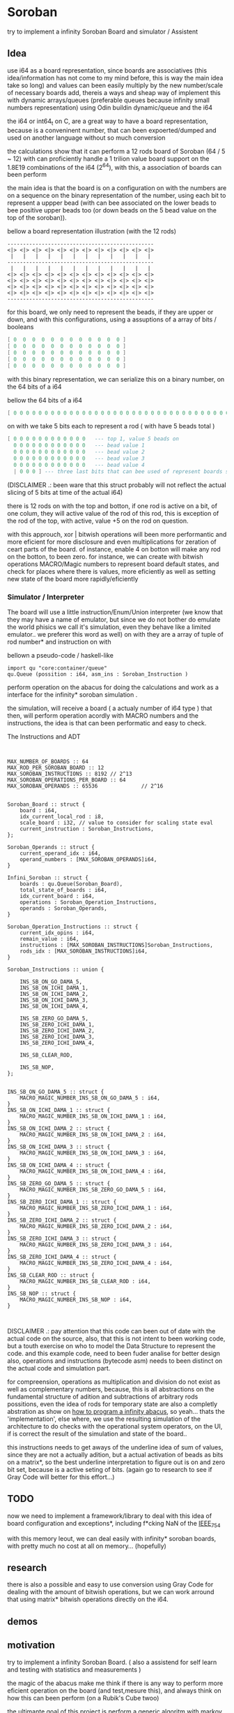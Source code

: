
* Soroban

try to implement a infinity Soroban Board and simulator / Assistent

** Idea

use i64 as a board representation, since boards are associatives (this idea/information has not come to my mind before, this is way the main idea take so long) and values can been easily multiply by the new number/scale of necessary boards add, thereis a ways and sheap way of implement this with dynamic arrays/queues (preferable queues because infinity small numbers representation) using Odin buildin dynamic/queue and the i64

the i64 or int64_t on C, are a great way to have a board representation, because is a conveninent number, that can been expoerted/dumped and used on another language without so much conversion

the calculations show that it can perform a 12 rods board of Soroban (64 / 5 ~ 12) with can proficiently handle a 1 trilion value board support on the 1.8E19 combinations of the i64 (2^64), with this, a association of boards can been perform

the main idea is that the board is on a configuration on with the numbers are on a sequence on the binary representation of the number, using each bit to represent a uppper bead (with can bee associated on the lower beads to bee positive upper beads too (or down beads on the 5 bead value on the top of the soroban)).

bellow a board representation illustration (with the 12 rods)

#+begin_src text
-----------------------------------------------
<|> <|> <|> <|> <|> <|> <|> <|> <|> <|> <|> <|>
 |   |   |   |   |   |   |   |   |   |   |   |
-----------------------------------------------
 |   |   |   |   |   |   |   |   |   |   |   |
<|> <|> <|> <|> <|> <|> <|> <|> <|> <|> <|> <|>
<|> <|> <|> <|> <|> <|> <|> <|> <|> <|> <|> <|>
<|> <|> <|> <|> <|> <|> <|> <|> <|> <|> <|> <|>
<|> <|> <|> <|> <|> <|> <|> <|> <|> <|> <|> <|>
-----------------------------------------------
#+end_src

for this board, we only need to represent the beads, if they are upper or down, and with this configurations, using a assuptions of a array of bits / booleans

#+begin_src lua
[ 0  0  0  0  0  0  0  0  0  0  0  0 ]
[ 0  0  0  0  0  0  0  0  0  0  0  0 ]
[ 0  0  0  0  0  0  0  0  0  0  0  0 ]
[ 0  0  0  0  0  0  0  0  0  0  0  0 ]
[ 0  0  0  0  0  0  0  0  0  0  0  0 ]
#+end_src

with this binary representation, we can serialize this on a binary number, on the 64 bits of a i64

bellow the 64 bits of a i64

#+begin_src lua
[ 0 0 0 0 0 0 0 0 0 0 0 0 0 0 0 0 0 0 0 0 0 0 0 0 0 0 0 0 0 0 0 0 0 0 0 0 0 0 0 0 0 0 0 0 0 0 0 0 0 0 0 0 0 0 0 0 0 0 0 0 0 0 0 ]
#+end_src

on with we take 5 bits each to represent a rod ( with have 5 beads total )

#+begin_src lua
[ 0 0 0 0 0 0 0 0 0 0 0 0   --- top 1, value 5 beads on
  0 0 0 0 0 0 0 0 0 0 0 0   --- bead value 1
  0 0 0 0 0 0 0 0 0 0 0 0   --- bead value 2
  0 0 0 0 0 0 0 0 0 0 0 0   --- bead value 3
  0 0 0 0 0 0 0 0 0 0 0 0   --- bead value 4
  | 0 0 0 ] --- three last bits that can bee used of represent boards states, if necessary
#+end_src

(DISCLAIMER .: been ware that this struct probably will not reflect the actual slicing of 5 bits at time of the actual i64)

there is 12 rods on with the top and botton, if one rod is active on a bit, of one colum, they will active value of the rod of this rod, this is exception of the rod of the top, with active, value +5 on the rod on question.

with this approuch, xor | bitwish operations will been more performantic and more eficient for more disclosure and even multiplications for zeration of ceart parts of the board. of instance, enable 4 on botton will make any rod on the botton, to been zero. for instance, we can create with bitwish operations MACRO/Magic numbers to represent board default states, and check for places where there is values, more eficiently as well as setting new state of the board more rapidly/eficiently

*** Simulator / Interpreter

The board will use a little instruction/Enum/Union interpreter (we know that they may have a name of emulator, but since we do not bother do emulate the world phisics we call it's simulation, even they behave like a limited emulator.. we preferer this word as well) on with they are a array of tuple of rod number* and instruction on with

bellown a pseudo-code / haskell-like

#+begin_src odin
import qu "core:container/queue"
qu.Queue (possition : i64, asm_ins : Soroban_Instruction )
#+end_src

perform operation on the abacus for doing the calculations and work as a interface for the infinity* soroban simulation .

the simulation, will receive a board ( a actualy number of i64 type ) that then, will perform operation acordly with MACRO numbers and the instructions, the idea is that can been performatic and easy to check.

The Instructions and ADT

#+begin_src odin


MAX_NUMBER_OF_BOARDS :: 64
MAX_ROD_PER_SOROBAN_BOARD :: 12
MAX_SOROBAN_INSTRUCTIONS :: 8192 // 2^13
MAX_SOROBAN_OPERATIONS_PER_BOARD :: 64
MAX_SOROBAN_OPERANDS :: 65536              // 2^16


Soroban_Board :: struct {
	board : i64,
	idx_current_local_rod : i8,
	scale_board : i32, // value to consider for scaling state eval
	current_instruction : Soroban_Instructions,
};

Soroban_Operands :: struct {
	current_operand_idx : i64,
	operand_numbers : [MAX_SOROBAN_OPERANDS]i64,
}

Infini_Soroban :: struct {
	boards : qu.Queue(Soroban_Board),
	total_state_of_boards : i64,
	idx_current_board : i64,
	operations : Soroban_Operation_Instructions,
	operands : Soroban_Operands,
}

Soroban_Operation_Instructions :: struct {
	current_idx_opins : i64,
	remain_value : i64,
	instructions : [MAX_SOROBAN_INSTRUCTIONS]Soroban_Instructions,
	rods_idx : [MAX_SOROBAN_INSTRUCTIONS]i64,
}

Soroban_Instructions :: union {

	INS_SB_ON_GO_DAMA_5,
	INS_SB_ON_ICHI_DAMA_1,
	INS_SB_ON_ICHI_DAMA_2,
	INS_SB_ON_ICHI_DAMA_3,
	INS_SB_ON_ICHI_DAMA_4,

	INS_SB_ZERO_GO_DAMA_5,
	INS_SB_ZERO_ICHI_DAMA_1,
	INS_SB_ZERO_ICHI_DAMA_2,
	INS_SB_ZERO_ICHI_DAMA_3,
	INS_SB_ZERO_ICHI_DAMA_4,

	INS_SB_CLEAR_ROD,

	INS_SB_NOP,
};


INS_SB_ON_GO_DAMA_5 :: struct {
	MACRO_MAGIC_NUMBER_INS_SB_ON_GO_DAMA_5 : i64,
}
INS_SB_ON_ICHI_DAMA_1 :: struct {
	MACRO_MAGIC_NUMBER_INS_SB_ON_ICHI_DAMA_1 : i64,
}
INS_SB_ON_ICHI_DAMA_2 :: struct {
	MACRO_MAGIC_NUMBER_INS_SB_ON_ICHI_DAMA_2 : i64,
}
INS_SB_ON_ICHI_DAMA_3 :: struct {
	MACRO_MAGIC_NUMBER_INS_SB_ON_ICHI_DAMA_3 : i64,
}
INS_SB_ON_ICHI_DAMA_4 :: struct {
	MACRO_MAGIC_NUMBER_INS_SB_ON_ICHI_DAMA_4 : i64,
}
INS_SB_ZERO_GO_DAMA_5 :: struct {
	MACRO_MAGIC_NUMBER_INS_SB_ZERO_GO_DAMA_5 : i64,
}
INS_SB_ZERO_ICHI_DAMA_1 :: struct {
	MACRO_MAGIC_NUMBER_INS_SB_ZERO_ICHI_DAMA_1 : i64,
}
INS_SB_ZERO_ICHI_DAMA_2 :: struct {
	MACRO_MAGIC_NUMBER_INS_SB_ZERO_ICHI_DAMA_2 : i64,
}
INS_SB_ZERO_ICHI_DAMA_3 :: struct {
	MACRO_MAGIC_NUMBER_INS_SB_ZERO_ICHI_DAMA_3 : i64,
}
INS_SB_ZERO_ICHI_DAMA_4 :: struct {
	MACRO_MAGIC_NUMBER_INS_SB_ZERO_ICHI_DAMA_4 : i64,
}
INS_SB_CLEAR_ROD :: struct {
	MACRO_MAGIC_NUMBER_INS_SB_CLEAR_ROD : i64,
}
INS_SB_NOP :: struct {
	MACRO_MAGIC_NUMBER_INS_SB_NOP : i64,
}


#+end_src

DISCLAIMER .: pay attention that this code can been out of date with the actual code on the source, also, that this is not intent to been working code, but a touth exercise on who to model the Data Structure to represent the code. and this example code, need to been fuder analise for better design also, operations and instructions (bytecode asm) needs to been distinct on the actual code and simulation part.

for compreension, operations as multiplication and division do not exist as well as complementary numbers, because, this is all abstractions on the fundamental structure of adition and subtractions of arbitrary rods possitions, even the idea of rods for temporary state are also a completly abstration as show on [[https://www.cambridge.org/core/journals/canadian-mathematical-bulletin/article/how-to-program-an-infinite-abacus/A6EB7DD8D57056044CCB128923764BEB][how to program a infinity abacus]], so yeah... thats the 'implementation', else where, we use the resulting simulation of the architecture to do checks with the operational system operators, on the UI, if is correct the result of the simulation and state of the board..

this instructions needs to get aways of the underline idea of sum of values, since they are not a actually adition, but a actual activation of beads as bits on a matrix*, so the best underline interpretation to figure out is on and zero bit set, because is a active seting of bits. (again go to research to see if Gray Code will better for this effort...)

** TODO

now we need to implement a framework/library to deal with this idea of board configuration and exceptions*, including f*cking NaN of the [[https://en.wikipedia.org/wiki/IEEE_754][IEEE_754]]

with this memory leout, we can deal easily with infinity* soroban boards, with pretty much no cost at all on memory... (hopefully)

** research

there is also a possible and easy to use conversion using Gray Code for dealing with the amount of bitwish operations, but we can work arround that using matrix* bitwish operations directly on the i64.

** demos



** motivation

try to implement a infinity Soroban Board. ( also a assistend for self learn and testing with statistics and measurements )

the magic of the abacus make me think if there is any way to perform more eficient operation on the board (and test,mesure this), and always think on how this can been perform (on a Rubik's Cube twoo)

the ultimante goal of this project is perform a generic algoritm with markov chains to generate random moviments on with they are selected on a Monte Carlo Simulation, to perform operations that are closer to the actual or even correct response ( and isolete then with statistics, exporting data for fother examination ) for operations with the determined number and operation on the soroban.

the main idead is also, to perform a nealy infinity Soroban on with they can perform infinity* calculations, as simulations .

*** old naming
the old project idea name has been

- a Soroban Mesurement System on Odin and using Raylib

the new intent is been a simulation of a infinity soroban and assistant for test using raylib and odin

* version of [[https://github.com/odin-lang/odin][Odin]]

dev-2023-11:ef5eb4b6
